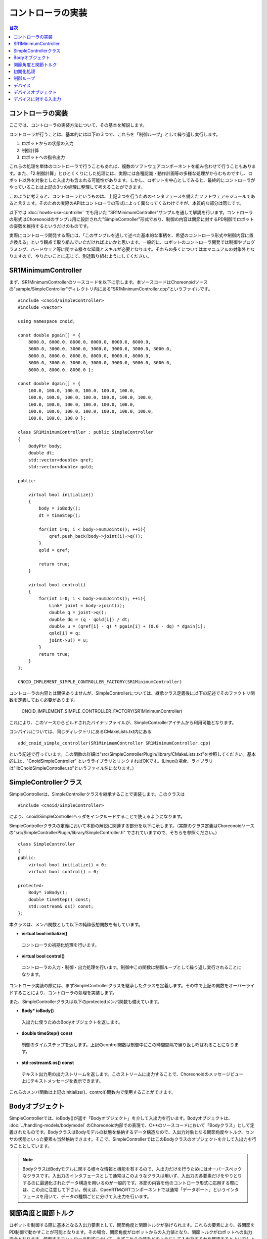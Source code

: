 
コントローラの実装
==================

.. sectionauthor:: 中岡 慎一郎 <s.nakaoka@aist.go.jp>

.. contents:: 目次
   :local:

.. highlight:: cpp


コントローラの実装
------------------

ここでは、コントローラの実装方法について、その基本を解説します。

コントローラが行うことは、基本的には以下の３つで、これらを「制御ループ」として繰り返し実行します。

1. ロボットからの状態の入力
2. 制御計算
3. ロボットへの指令出力

これらの処理を単体のコントローラで行うこともあれば、複数のソフトウェアコンポーネントを組み合わせて行うこともあります。また、「2.制御計算」とひとくくりにした処理には、実際には各種認識・動作計画等の多様な処理がからむものですし、ロボット以外を対象とした入出力も含まれる可能性があります。しかし、ロボットを中心としてみると、最終的にコントローラがやっていることは上記の3つの処理に整理して考えることができます。

このように考えると、コントローラというものは、上記３つを行うためのインタフェースを備えたソフトウェアモジュールであると言えます。そのための実際のAPIはコントローラの形式によって異なってくるわけですが、本質的な部分は同じです。

以下では :doc:`howto-use-controller` でも用いた "SR1MinimumController"サンプルを通して解説を行います。コントローラの形式はChoreonoidのサンプル用に設計された"SimpleController"形式であり、制御の内容は関節に対するPD制御でロボットの姿勢を維持するというだけのものです。

実際にコントローラ開発する際には、「このサンプルを通して述べた基本的な事柄を、希望のコントローラ形式や制御内容に置き換える」という観点で取り組んでいただければよいかと思います。一般的に、ロボットのコントローラ開発では制御やプログラミング、ハードウェア等に関する様々な知識とスキルが必要となります。それらの多くについては本マニュアルの対象外となりますので、やりたいことに応じて、別途取り組むようにしてください。


SR1MinimumController
--------------------

まず、SR1MinimumControllerのソースコードを以下に示します。本ソースコードはChoreonoidソースの"sample/SimpleController"ディレクトリ内にある"SR1MinimumController.cpp"というファイルです。 ::

 #include <cnoid/SimpleController>
 #include <vector>
 
 using namespace cnoid;
 
 const double pgain[] = {
     8000.0, 8000.0, 8000.0, 8000.0, 8000.0, 8000.0,
     3000.0, 3000.0, 3000.0, 3000.0, 3000.0, 3000.0, 3000.0, 
     8000.0, 8000.0, 8000.0, 8000.0, 8000.0, 8000.0,
     3000.0, 3000.0, 3000.0, 3000.0, 3000.0, 3000.0, 3000.0, 
     8000.0, 8000.0, 8000.0 };
    
 const double dgain[] = {
     100.0, 100.0, 100.0, 100.0, 100.0, 100.0,
     100.0, 100.0, 100.0, 100.0, 100.0, 100.0, 100.0,
     100.0, 100.0, 100.0, 100.0, 100.0, 100.0,
     100.0, 100.0, 100.0, 100.0, 100.0, 100.0, 100.0,
     100.0, 100.0, 100.0 };
 
 class SR1MinimumController : public SimpleController
 {
     BodyPtr body;
     double dt;
     std::vector<double> qref;
     std::vector<double> qold;
 
 public:
 
     virtual bool initialize()
     {
         body = ioBody();
         dt = timeStep();
 
         for(int i=0; i < body->numJoints(); ++i){
             qref.push_back(body->joint(i)->q());
         }
         qold = qref;
         
         return true;
     }
 
     virtual bool control()
     {
         for(int i=0; i < body->numJoints(); ++i){
             Link* joint = body->joint(i);
             double q = joint->q();
             double dq = (q - qold[i]) / dt;
             double u = (qref[i] - q) * pgain[i] + (0.0 - dq) * dgain[i];
             qold[i] = q;
             joint->u() = u;
         }
         return true;
     }
 };
 
 CNOID_IMPLEMENT_SIMPLE_CONTROLLER_FACTORY(SR1MinimumController)

コントローラの内容とは関係ありませんが、SimpleControllerについては、継承クラス定義後に以下の記述でそのファクトリ関数を定義しておく必要があります。

 CNOID_IMPLEMENT_SIMPLE_CONTROLLER_FACTORY(SR1MinimumController)

これにより、このソースからビルドされたバイナリファイルが、SimpleControllerアイテムから利用可能となります。

コンパイルについては、同じディレクトリにあるCMakeLists.txt内にある ::

 add_cnoid_simple_controller(SR1MinimumController SR1MinimumController.cpp)

という記述で行っています。この関数の詳細は"src/SimpleControllerPlugin/library/CMakeLists.txt"を参照してください。基本的には、"CnoidSimpleController" というライブラリとリンクすればOKです。(Linuxの場合、ライブラリは"libCnoidSimpleController.so"というファイル名になります。）


SimpleControllerクラス
----------------------

SimpleControllerは、SimpleControllerクラスを継承することで実装します。このクラスは ::

 #include <cnoid/SimpleController>

により、cnoid/SimpleControllerヘッダをインクルードすることで使えるようになります。

SimpleControllerクラスの定義において本節の解説に関連する部分を以下に示します。（実際のクラス定義はChoreonoidソースの"src/SimpleControllerPlugin/library/SimpleController.h" でされていますので、そちらを参照ください。） ::

 class SimpleController
 {
 public:
     virtual bool initialize() = 0;
     virtual bool control() = 0;

 protected:
     Body* ioBody();
     double timeStep() const;
     std::ostream& os() const;
 };


本クラスは、メンバ関数として以下の純粋仮想関数を有しています。

* **virtual bool initialize()**

 コントローラの初期化処理を行います。

* **virtual bool control()**

 コントローラの入力・制御・出力処理を行います。制御中この関数は制御ループとして繰り返し実行されることになります。

コントローラ実装の際には、まずSimpleControllerクラスを継承したクラスを定義します。その中で上記の関数をオーバーライドすることにより、コントローラの処理を実装します。

また、SimpleControllerクラスは以下のprotectedメンバ関数も備えています。

* **Body\* ioBody()**

 入出力に使うためのBodyオブジェクトを返します。

* **double timeStep() const**

 制御のタイムステップを返します。上記のcontrol関数は制御中にこの時間間隔で繰り返し呼ばれることになります。

* **std::ostream& os() const**

 テキスト出力用の出力ストリームを返します。このストリームに出力することで、Choreonoidのメッセージビュー上にテキストメッセージを表示できます。

これらのメンバ関数は上記のinitialize()、control()関数内で使用することができます。


Bodyオブジェクト
----------------

SimpleControllerでは、ioBody()が返す「Bodyオブジェクト」を介して入出力を行います。Bodyオブジェクトは、 :doc:`../handling-models/bodymodel` のChoreonoid内部での表現で、C++のソースコードにおいて「Bodyクラス」として定義されたものです。BodyクラスはBodyモデルの状態を格納するデータ構造なので、入出力対象となる関節角度やトルク、センサの状態といった要素も当然格納できます。そこで、SimpleControllerではこのBodyクラスのオブジェクトを介して入出力を行うこととしています。

.. note:: BodyクラスはBodyモデルに関する様々な情報と機能を有するので、入出力だけを行うためにはオーバースペックなクラスです。入出力のインタフェースとして通常はこのようなクラスは用いず、入出力の各要素だけをやりとりするのに最適化されたデータ構造を用いるのが一般的です。本節の内容を他のコントローラ形式に応用する際には、この点に注意して下さい。例えば、OpenRTMのRTコンポーネントでは通常「データポート」というインタフェースを用いて、データの種類ごとに分けて入出力を行います。

関節角度と関節トルク
--------------------

ロボットを制御する際に基本となる入出力要素として、関節角度と関節トルクが挙げられます。これらの要素により、各関節をPD制御で動かすことが可能となります。その場合、関節角度がロボットからの入力値となり、関節トルクがロボットへの出力指令となります。使用するコントローラ形式において、まずこれらの値をどのようにして入出力するかを確認するとよいでしょう。

SimpleControllerにおいては、これらの入出力を行うために、対応する関節の「Linkオブジェクト」を用います。LinkオブジェクトはBodyモデルの各リンクを表現する「Linkクラス」のオブジェクトで、Bodyオブジェクトから以下のメンバ関数を用いて取得できます。

* **int numJoints() const**

 モデルが有する関節の数を返します。

* **Link\* joint(int id)**

 関節番号に対応するLinkオブジェクトを返します。


取得したLinkオブジェクトに関して、以下のメンバ関数を用いて関節状態値へのアクセスが可能です。

* **double& q()**

 関節角度のdouble値への参照を返します。単位はラジアンです。参照なので、値を代入することも可能です。

* **double& u()**

 関節トルクのdouble値への参照を返します。単位は[N・m]です。参照なので、値を代入することも可能です。

SimpleContrllerにおいては、ioBody()から得られるLinkオブジェクトに対して、上記の関数を用いて入出力を行います。すなわち、q()を読み出すことにより現在の関節角度の入力を行い、u()に書き込むことによりトルク指令値をロボットへ出力します。

.. note:: 関節角度の入力に関して、上記のq()はモデルの真値を返しますが、実際のロボットで入力される値はエンコーダの精度に依存した値となります。シミュレーションにおいてもエンコーダの精度を反映したい場合には、そのための追加の処理が必要になります。また、指令値の出力に関して、実際のロボットでは関節角度や電流値等、様々な形態が有りますが、シミュレーションにおいては最終的にトルク値として出力する必要があります。ただし、目標角度を指令値として出力可能な「ハイゲインモード」が利用可能なシミュレータアイテムもあります。


初期化処理
----------

SimpleController継承クラスのinitialize()関数では、コントローラの初期化を行います。

サンプルでは、まず ::

 body = ioBody();

によって、入出力用のBodyオブジェクトを取得しています。このオブジェクトは繰り返しアクセスすることになるので、効率化と記述の簡略化のためこのようにbodyという変数に格納して使うようにしています。

同様に、制御計算では必要となるタイムステップ値について、 ::

 dt = timeStep();

によって値をdtという変数に格納しています。

次に ::

 for(int i=0; i < body->numJoints(); ++i){
     qref.push_back(body->joint(i)->q());
 }
 qold = qref;

によって目標関節角度を格納する qref という変数に、初期化時（シミュレーション開始時）のロボットの関節角度をセットしています。qoldは1ステップ前の関節角度を格納する変数で、こちらも制御計算で使います。qrefと同じ値に初期化しています。

ここでは、 ::

 body->joint(i)->q()

という記述で、i番目の関節の関節角度を入力しています。

最後にtrueを返すことで、初期化に成功したことをシミュレータに伝えます。

制御ループ
----------

SimpleControllerでは、control()関数に制御ループを記述します。

サンプルでは以下のfor文 ::

 for(int i=0; i < body->numJoints(); ++i){
     ...
 }

により、全ての関節に対して制御計算を行っています。この中身が各関節に対する処理コードです。

まず、 ::

 Link* joint = body->joint(i);

でi番目の関節に対応するLinkオブジェクトを取得しています。

次に現在の関節角度の入力を行います。 ::

 double q = joint->q();

PD制御によって関節トルクの指令値を計算します。まず、制御ループの前回の関節角度との差分から、関節角速度を算出します。 ::

 double dq = (q - qold[i]) / dt;

制御の目標は初期姿勢の維持ですので、関節角度は初期関節角度、角速度は0（静止状態）を目標として、トルク指令値を計算します。 ::

 double u = (qref[i] - q) * pgain[i] + (0.0 - dq) * dgain[i];

ソースの冒頭で設定したpgain, dgainの配列から、各関節に関するゲイン値を取り出しています。ゲイン値についてはモデルごとに調整が必要ですが、その方法についてはここでは割愛します。

次回の計算用に、関節角度をqold変数に保存しておきます。 ::

 qold[i] = q;

計算したトルク指令値を出力します。これにより、関節が初期関節角度を維持するように制御されます。 ::

 joint->u() = u;

以上が全ての関節に対して適用されることにより、ロボット全体の姿勢も維持されることになります。

最後にcontrol()関節がtrueを返すことで、制御が継続している旨をシミュレータに伝えています。これにより、control()関数が繰り返し呼ばれます。

デバイス
--------

以上の例では、入出力の対象として、関節の状態量である関節角度と関節トルクを扱いました。一方で、関節とは独立した入出力の対象もあります。Choreonoidでは、それらを「デバイス」として定義しており、Bodyモデルの構成要素となります。

デバイスの例としては、まず

* 力センサ、加速度センサ、角速度センサ（レートジャイロ）
* カメラ、レーザーレンジファインダ

といったセンサ類が挙げられます。これらは主に入力の対象となりますが、カメラのズーム変更等、操作指令を出力したい場合もあります。

また、主に出力の対象となるものとして、

* ライト（光源）

といったデバイスもあります。

.. * ディスプレイ
.. * プロジェクタ
.. * スピーカ
.. （※これらのうち、ライト以外はChoreonoidではまだサポートされていません。）

実用的なコントローラを開発するためには、デバイスに対しても入出力を行う必要があります。以下ではSimpleControllerにおける入出力方法を紹介しますが、他の形式の入出力方法についてはそのマニュアルを参照するようにしてください。

.. _simulation-device-object:

デバイスオブジェクト
--------------------

デバイスの状態やデータは、Choreonoidの内部では「Deviceオブジェクト」として表現されています。これは実際には「Deviceクラス」を継承したクラスのオブジェクトで、デバイスごとに対応する型が定義されています。現在定義されているデバイスのクラス階層は以下のようになっています。 ::

 + Device
   + ForceSensor (力センサ)
   + RateGyroSensor (角速度センサ)
   + AccelerationSensor (加速度センサ)
   + Camera (カメラ）
     + RangeCamera (カメラ＋距離画像センサ）
   + RangeSensor (レンジセンサ）
   + Light
     + PointLight (点光源ライト）
     + SpotLight (スポットライト）

これらのデバイスをBodyモデルに含める場合は、通常モデルファイルにそのための記述を追加します。OpenHRP形式のモデルファイルについては、 :doc:`../handling-models/modelfile/modelfile-openhrp` の :ref:`oepnrhp_modelfile_sensors` を記述します。

SimpleControllerでは、Bodyオブジェクトと同様に、デバイスに対してもChoreonoid内部表現であるDeviceオブジェクトをそのまま用いて入出力を行います。DeviceオブジェクトはBodyオブジェクトから以下の関数を用いて取得できます。

* **int numDevices() const**

 デバイスの数を返します。

* **Device\* device(int i) const**

 i番目のデバイスを返します。デバイスの順番はモデルファイル中の記述順になります。

* **const DeviceList<>& devices() const**

 全デバイスのリストを返します。

* **template<class DeviceType> DeviceList<DeviceType> devices() const**

 指定した型のデバイスのリストを返します。

* **template<class DeviceType> DeviceType\* findDevice(const std::string& name) const**

 指定した型と名前を有するデバイスがあればそれを返します。

本コントローラではCameraデバイスにアクセスするため、まずロボットモデルが有するCameraデバイスを取得します。これにはいろいろなやり方がありますが、本サンプルではデバイスオブジェクトの配列である"DeviceList"というテンプレートクラスを用いています。 ::


特定の型のデバイスを取得するには、テンプレートクラスDeviceListを使用します。DeviceListは指定した型のデバイスオブジェクトを格納する配列であり、そのコンストラクタや抽出オペレータ(<<)等を用いて、他の型も含むDeviceListから対応する型のみを抽出できます。例えばBodyオブジェクト"body"の保有する力センサを取得したい場合は、 ::

 DeviceList<ForceSensor> forceSensors(body->devices());

としてもよいですし、既存のリストに対して ::

 forceSensors << body->devices();

として追加することもできます。

DeviceListはstd::vectorと同様の関数や演算子を備えており、例えば ::

 for(size_t i=0; i < forceSensors.size(); ++i){
     ForceSensor* forceSensor = forceSensor[i];
     ...
 }

といったかたちでデバイスオブジェクトにアクセスできます。

findDevice関数を用いることで、型と名前でデバイスを特定して取得することもできます。例えばSR1モデルは腰リンクに搭載された "WaistAccelSensor" という名前の加速度センサを有しています。これを取得するには、Bodyオブジェクトに対して ::

 AccelerationSensor* waistAccelSensor =
     body->findDevice<AccelerationSensor>("WaistAccelSensor");

とすればOKです。

SR1モデルが有するデバイスは以下のとおりです。

.. tabularcolumns:: |p{3.5cm}|p{3.5cm}|p{6.0}|

.. list-table::
 :widths: 30,30,40
 :header-rows: 1

 * - 名前
   - デバイスの型
   - 内容
 * - WaistAccelSensor
   - AccelerationSensor
   - 腰リンクに搭載された加速度センサ
 * - WaistGyro
   - RateGyroSensor
   - 腰リンクに搭載されたジャイロ
 * - LeftCamera
   - RangeCamera
   - 左目に対応する距離画像センサ
 * - RightCamera
   - RangeCamera
   - 右目に対応する距離画像センサ
 * - LeftAnkleForceSensor
   - ForceSensor
   - 左足首に搭載された力センサ
 * - RightAnkleForceSensor
   - ForceSensor
   - 右足首に搭載された力センサ


デバイスに対する入出力
----------------------

Deviceオブジェクトを介した入出力は、以下のようにして行います。

* **入力**

 対応するDeviceオブジェクトのメンバ関数を用いて値を取得する。

* **出力**

 対応するDeviceオブジェクトのメンバ関数を用いて値を設定した後、Deviceオブジェクトの "notifyStateChange()" 関数を実行する。

これらを行うためには、使用するデバイスのクラス定義を知っている必要があります。例えば加速度センサのクラスである"AccelerationSensor"に関しては、その状態にアクセスするための"dv()"というメンバ関数があります。これは加速度をVector3型の3次元ベクトルで返します。

従って、加速度センサ waistAccelSensor の加速度は、 ::

 Vector3 dv = waistAccelSensor->dv();

といったかたちで取得できます。

同様に、ForceSensorやRateGyroSensorに関しても該当するメンバ関数を用いて状態の入力を行うことが可能です。

カメラやレンジセンサ等の視覚センサを使用する際には、そのための準備が必要になります。これについては次節で解説します。

デバイスへの出力については、ライトのオン・オフを行う "TankJoystickLight.cnoid" というサンプルを参考にしてください。

.. 立たせるのもやめて、倒れるシミュレーションにして、加速度が一定値以上のときだけ表示するようなサンプルを作る？
